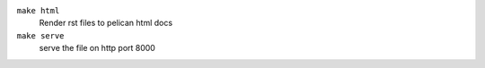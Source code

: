 ``make html``
   Render rst files to pelican html docs

``make serve``
   serve the file on http port 8000

